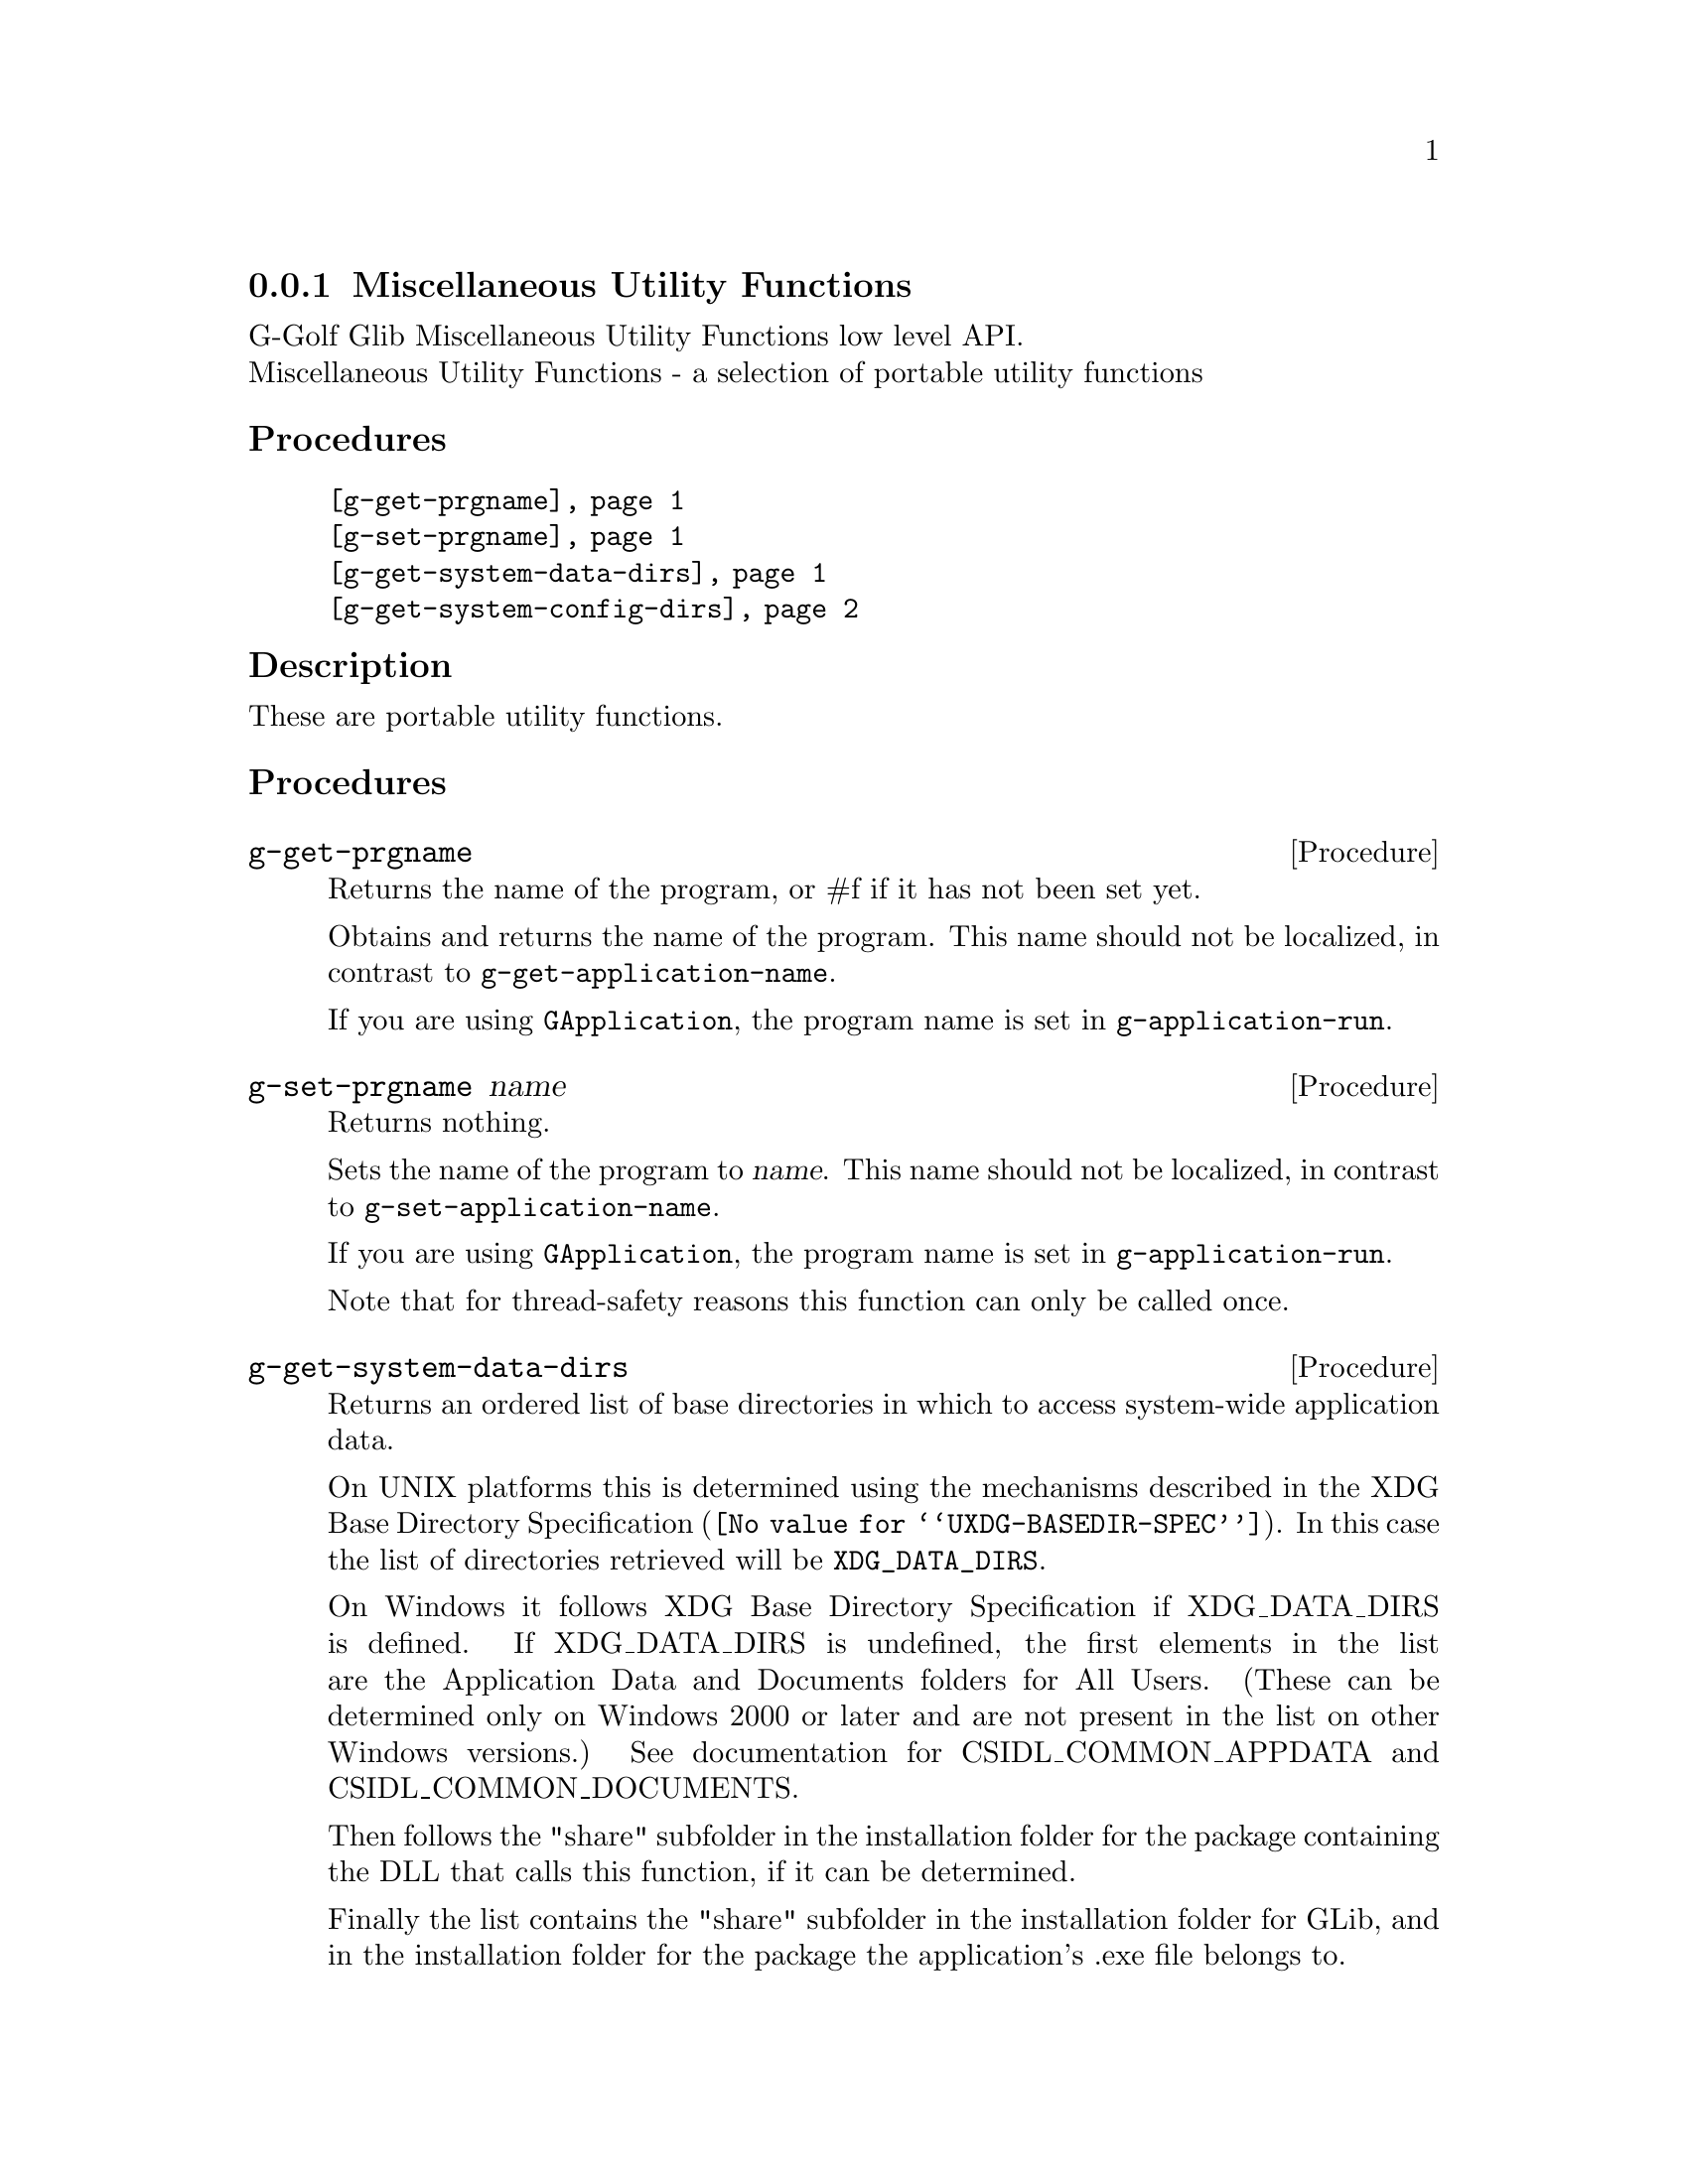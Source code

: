 @c -*-texinfo-*-
@c This is part of the GNU G-Golf Reference Manual.
@c Copyright (C) 2020 - 2021 Free Software Foundation, Inc.
@c See the file g-golf.texi for copying conditions.


@c @defindex tl


@node Miscellaneous Utility Functions
@subsection Miscellaneous Utility Functions

G-Golf Glib Miscellaneous Utility Functions low level API.@*
Miscellaneous Utility Functions - a selection of portable utility functions


@subheading Procedures

@indentedblock
@table @code
@item @ref{g-get-prgname}
@item @ref{g-set-prgname}
@item @ref{g-get-system-data-dirs}
@item @ref{g-get-system-config-dirs}
@end table
@end indentedblock


@c @subheading Types and Values

@c @indentedblock
@c @table @code
@c @item @ref{<gi-enum>}
@c @end table
@c @end indentedblock


@c @subheading Struct Hierarchy

@c @indentedblock
@c GIBaseInfo           	       		@*
@c @ @ +--- GIRegisteredTypeInfo  		@*
@c @ @ @ @ @ @ @ @ @ @ @  +--- GIEnumInfo
@c @end indentedblock


@subheading Description

These are portable utility functions.


@subheading Procedures


@anchor{g-get-prgname}
@deffn Procedure g-get-prgname

Returns the name of the program, or #f if it has not been set yet.

Obtains and returns the name of the program. This name should not be
localized, in contrast to @code{g-get-application-name}.

If you are using @code{GApplication}, the program name is set in
@code{g-application-run}.

@c In case of @code{GDK} or @code{GTK+} it is set in @code{gdk-init}, which
@c is called by @code{gtk_init} and the @samp{startup} handler. The program
@c name is found by taking the last component of argv [0].
@end deffn


@anchor{g-set-prgname}
@deffn Procedure g-set-prgname name

Returns nothing.

Sets the name of the program to @var{name}. This name should not be
localized, in contrast to @code{g-set-application-name}.

If you are using @code{GApplication}, the program name is set in
@code{g-application-run}.

@c In case of @code{GDK} or @code{GTK+} it is set in @code{gdk-init}, which
@c is called by @code{gtk_init} and the @samp{startup} handler. The program
@c name is found by taking the last component of argv [0].

Note that for thread-safety reasons this function can only be called
once.

@end deffn


@anchor{g-get-system-data-dirs}
@deffn Procedure g-get-system-data-dirs

Returns an ordered list of base directories in which to access
system-wide application data.

On UNIX platforms this is determined using the mechanisms described in
the @uref{@value{UXDG-BASEDIR-SPEC}, XDG Base Directory
Specification}. In this case the list of directories retrieved will be
@code{XDG_DATA_DIRS}.

On Windows it follows XDG Base Directory Specification if XDG_DATA_DIRS
is defined. If XDG_DATA_DIRS is undefined, the first elements in the
list are the Application Data and Documents folders for All
Users. (These can be determined only on Windows 2000 or later and are
not present in the list on other Windows versions.) See documentation
for CSIDL_COMMON_APPDATA and CSIDL_COMMON_DOCUMENTS.

Then follows the "share" subfolder in the installation folder for the
package containing the DLL that calls this function, if it can be
determined.

Finally the list contains the "share" subfolder in the installation
folder for GLib, and in the installation folder for the package the
application's .exe file belongs to.

The installation folders above are determined by looking up the folder
where the module (DLL or EXE) in question is located. If the folder's
name is "bin", its parent is used, otherwise the folder itself.

Note that on Windows the returned list can vary depending on where this
function is called.
@end deffn


@anchor{g-get-system-config-dirs}
@deffn Procedure g-get-system-config-dirs

Returns an ordered list of base directories in which to access
system-wide configuration information.

On UNIX platforms this is determined using the mechanisms described in
the @uref{@value{UXDG-BASEDIR-SPEC}, XDG Base Directory
Specification}. In this case the list of directories retrieved will be
@code{XDG_CONFIG_DIRS}.

On Windows it follows XDG Base Directory Specification if
XDG_CONFIG_DIRS is defined. If XDG_CONFIG_DIRS is undefined, the
directory that contains application data for all users is used
instead. A typical path is C:\Documents and Settings\All
Users\Application Data. This folder is used for application data that is
not user specific. For example, an application can store a spell-check
dictionary, a database of clip art, or a log file in the
CSIDL_COMMON_APPDATA folder. This information will not roam and is
available to anyone using the computer.
@end deffn


@c @subheading Types and Values

